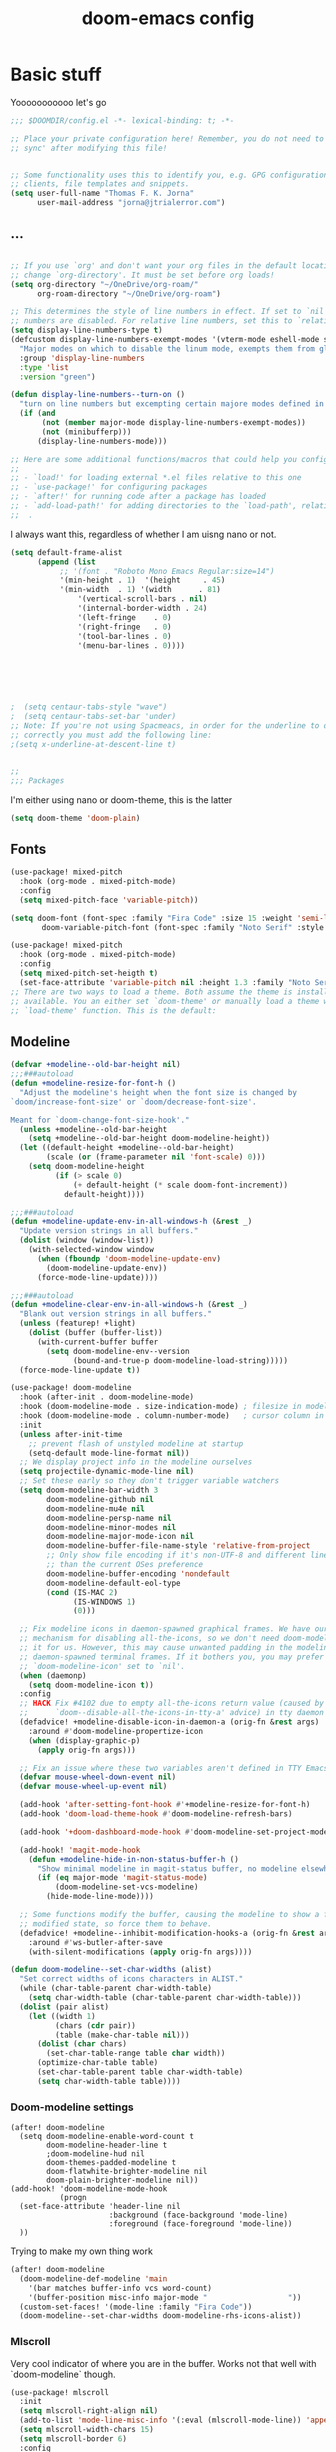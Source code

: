 #+title:doom-emacs config
* Basic stuff


  Yooooooooooo let's go

#+BEGIN_SRC emacs-lisp :tangle yes
;;; $DOOMDIR/config.el -*- lexical-binding: t; -*-

;; Place your private configuration here! Remember, you do not need to run 'doom
;; sync' after modifying this file!


;; Some functionality uses this to identify you, e.g. GPG configuration, email
;; clients, file templates and snippets.
(setq user-full-name "Thomas F. K. Jorna"
      user-mail-address "jorna@jtrialerror.com")

#+end_src
** ...
#+begin_src emacs-lisp :tangle yes

;; If you use `org' and don't want your org files in the default location below,
;; change `org-directory'. It must be set before org loads!
(setq org-directory "~/OneDrive/org-roam/"
      org-roam-directory "~/OneDrive/org-roam")

;; This determines the style of line numbers in effect. If set to `nil', line
;; numbers are disabled. For relative line numbers, set this to `relative'.
(setq display-line-numbers-type t)
(defcustom display-line-numbers-exempt-modes '(vterm-mode eshell-mode shell-mode term-mode ansi-term-mode org-mode)
  "Major modes on which to disable the linum mode, exempts them from global requirement"
  :group 'display-line-numbers
  :type 'list
  :version "green")

(defun display-line-numbers--turn-on ()
  "turn on line numbers but excempting certain majore modes defined in `display-line-numbers-exempt-modes'"
  (if (and
       (not (member major-mode display-line-numbers-exempt-modes))
       (not (minibufferp)))
      (display-line-numbers-mode)))

;; Here are some additional functions/macros that could help you configure Doom:
;;
;; - `load!' for loading external *.el files relative to this one
;; - `use-package!' for configuring packages
;; - `after!' for running code after a package has loaded
;; - `add-load-path!' for adding directories to the `load-path', relative to
;;  .
#+end_src

I always want this, regardless of whether I am uisng nano or not.

#+begin_src emacs-lisp :tangle yes
(setq default-frame-alist
      (append (list
	       ;; '(font . "Roboto Mono Emacs Regular:size=14")
	       '(min-height . 1)  '(height     . 45)
	       '(min-width  . 1) '(width      . 81)
               '(vertical-scroll-bars . nil)
               '(internal-border-width . 24)
               '(left-fringe    . 0)
               '(right-fringe   . 0)
               '(tool-bar-lines . 0)
               '(menu-bar-lines . 0))))






;  (setq centaur-tabs-style "wave")
;  (setq centaur-tabs-set-bar 'under)
;; Note: If you're not using Spacmeacs, in order for the underline to display
;; correctly you must add the following line:
;(setq x-underline-at-descent-line t)


;;
;;; Packages
#+end_src

I'm either using nano or doom-theme, this is the latter
#+begin_src emacs-lisp :tangle yes
(setq doom-theme 'doom-plain)
#+end_src
** Fonts

#+begin_src emacs-lisp :tangle yes
(use-package! mixed-pitch
  :hook (org-mode . mixed-pitch-mode)
  :config
  (setq mixed-pitch-face 'variable-pitch))
#+end_src

#+begin_src emacs-lisp :tangle yes
(setq doom-font (font-spec :family "Fira Code" :size 15 :weight 'semi-light)
       doom-variable-pitch-font (font-spec :family "Noto Serif" :style "Regular" :size 18 :weight 'regular))

(use-package! mixed-pitch
  :hook (org-mode . mixed-pitch-mode)
  :config
  (setq mixed-pitch-set-heigth t)
  (set-face-attribute 'variable-pitch nil :height 1.3 :family "Noto Serif" :weight 'regular))
;; There are two ways to load a theme. Both assume the theme is installed and
;; available. You an either set `doom-theme' or manually load a theme with the
;; `load-theme' function. This is the default:

#+end_src

** Modeline
#+begin_src emacs-lisp :tangle yes
(defvar +modeline--old-bar-height nil)
;;;###autoload
(defun +modeline-resize-for-font-h ()
  "Adjust the modeline's height when the font size is changed by
`doom/increase-font-size' or `doom/decrease-font-size'.

Meant for `doom-change-font-size-hook'."
  (unless +modeline--old-bar-height
    (setq +modeline--old-bar-height doom-modeline-height))
  (let ((default-height +modeline--old-bar-height)
        (scale (or (frame-parameter nil 'font-scale) 0)))
    (setq doom-modeline-height
          (if (> scale 0)
              (+ default-height (* scale doom-font-increment))
            default-height))))

;;;###autoload
(defun +modeline-update-env-in-all-windows-h (&rest _)
  "Update version strings in all buffers."
  (dolist (window (window-list))
    (with-selected-window window
      (when (fboundp 'doom-modeline-update-env)
        (doom-modeline-update-env))
      (force-mode-line-update))))

;;;###autoload
(defun +modeline-clear-env-in-all-windows-h (&rest _)
  "Blank out version strings in all buffers."
  (unless (featurep! +light)
    (dolist (buffer (buffer-list))
      (with-current-buffer buffer
        (setq doom-modeline-env--version
              (bound-and-true-p doom-modeline-load-string)))))
  (force-mode-line-update t))

(use-package! doom-modeline
  :hook (after-init . doom-modeline-mode)
  :hook (doom-modeline-mode . size-indication-mode) ; filesize in modeline
  :hook (doom-modeline-mode . column-number-mode)   ; cursor column in modeline
  :init
  (unless after-init-time
    ;; prevent flash of unstyled modeline at startup
    (setq-default mode-line-format nil))
  ;; We display project info in the modeline ourselves
  (setq projectile-dynamic-mode-line nil)
  ;; Set these early so they don't trigger variable watchers
  (setq doom-modeline-bar-width 3
        doom-modeline-github nil
        doom-modeline-mu4e nil
        doom-modeline-persp-name nil
        doom-modeline-minor-modes nil
        doom-modeline-major-mode-icon nil
        doom-modeline-buffer-file-name-style 'relative-from-project
        ;; Only show file encoding if it's non-UTF-8 and different line endings
        ;; than the current OSes preference
        doom-modeline-buffer-encoding 'nondefault
        doom-modeline-default-eol-type
        (cond (IS-MAC 2)
              (IS-WINDOWS 1)
              (0)))

  ;; Fix modeline icons in daemon-spawned graphical frames. We have our own
  ;; mechanism for disabling all-the-icons, so we don't need doom-modeline to do
  ;; it for us. However, this may cause unwanted padding in the modeline in
  ;; daemon-spawned terminal frames. If it bothers you, you may prefer
  ;; `doom-modeline-icon' set to `nil'.
  (when (daemonp)
    (setq doom-modeline-icon t))
  :config
  ;; HACK Fix #4102 due to empty all-the-icons return value (caused by
  ;;      `doom--disable-all-the-icons-in-tty-a' advice) in tty daemon frames.
  (defadvice! +modeline-disable-icon-in-daemon-a (orig-fn &rest args)
    :around #'doom-modeline-propertize-icon
    (when (display-graphic-p)
      (apply orig-fn args)))

  ;; Fix an issue where these two variables aren't defined in TTY Emacs on MacOS
  (defvar mouse-wheel-down-event nil)
  (defvar mouse-wheel-up-event nil)

  (add-hook 'after-setting-font-hook #'+modeline-resize-for-font-h)
  (add-hook 'doom-load-theme-hook #'doom-modeline-refresh-bars)

  (add-hook '+doom-dashboard-mode-hook #'doom-modeline-set-project-modeline)

  (add-hook! 'magit-mode-hook
    (defun +modeline-hide-in-non-status-buffer-h ()
      "Show minimal modeline in magit-status buffer, no modeline elsewhere."
      (if (eq major-mode 'magit-status-mode)
          (doom-modeline-set-vcs-modeline)
        (hide-mode-line-mode))))

  ;; Some functions modify the buffer, causing the modeline to show a false
  ;; modified state, so force them to behave.
  (defadvice! +modeline--inhibit-modification-hooks-a (orig-fn &rest args)
    :around #'ws-butler-after-save
    (with-silent-modifications (apply orig-fn args))))

#+end_src

#+begin_src emacs-lisp :tangle no
(defun doom-modeline--set-char-widths (alist)
  "Set correct widths of icons characters in ALIST."
  (while (char-table-parent char-width-table)
    (setq char-width-table (char-table-parent char-width-table)))
  (dolist (pair alist)
    (let ((width 1)
          (chars (cdr pair))
          (table (make-char-table nil)))
      (dolist (char chars)
        (set-char-table-range table char width))
      (optimize-char-table table)
      (set-char-table-parent table char-width-table)
      (setq char-width-table table))))

#+end_src
*** Doom-modeline settings

#+begin_src elisp :tangle yes
(after! doom-modeline
  (setq doom-modeline-enable-word-count t
        doom-modeline-header-line t
        ;doom-modeline-hud nil
        doom-themes-padded-modeline t
        doom-flatwhite-brighter-modeline nil
        doom-plain-brighter-modeline nil))
(add-hook! 'doom-modeline-mode-hook
           (progn
  (set-face-attribute 'header-line nil
                      :background (face-background 'mode-line)
                      :foreground (face-foreground 'mode-line))
  ))
#+end_src

Trying to make my own thing work
#+begin_src emacs-lisp :tangle no
(after! doom-modeline
  (doom-modeline-def-modeline 'main
    '(bar matches buffer-info vcs word-count)
    '(buffer-position misc-info major-mode "                  "))
  (custom-set-faces! '(mode-line :family "Fira Code"))
  (doom-modeline--set-char-widths doom-modeline-rhs-icons-alist))

#+end_src

*** Mlscroll

    Very cool indicator of where you are in the buffer. Works not that well with `doom-modeline` though.

#+begin_src emacs-lisp :tangle yes
(use-package! mlscroll
  :init
  (setq mlscroll-right-align nil)
  (add-to-list 'mode-line-misc-info '(:eval (mlscroll-mode-line)) 'append)
  (setq mlscroll-width-chars 15)
  (setq mlscroll-border 6)
  :config
  (mlscroll-mode 1))
  #+end_src

  #+RESULTS:
  : t



* Org-Mode customization

** ZETTELKASTEN
#+begin_src emacs-lisp :tangle yes


(use-package! org-fragtog
  :after org
  :hook (org-mode . org-fragtog-mode)
  )

(use-package! org-transclusion
  :after org-roam
  )

#+end_src

** Org-roam
#+begin_src emacs-lisp :tangle yes
        (defvar +org-roam-open-buffer-on-find-file nil
  "If non-nil, open the org-roam buffer when opening an org roam file.")
(use-package! org-roam
  ;;:hook (org-load . org-roam-mode)
  :hook (org-roam-backlinks-mode . turn-on-visual-line-mode)
  :commands (org-roam-buffer-toggle-display
             org-roam-dailies-find-date
             org-roam-dailies-find-today
             org-roam-dailies-find-tomorrow
             org-roam-dailies-find-yesterday)
  :preface
  ;; Set this to nil so we can later detect if the user has set custom values
  ;; for these variables. If not, default values will be set in the :config
  ;; section.
  (defvar org-roam-directory nil)
  (defvar org-roam-db-location nil)
  :init
  (map! :after org
        :map org-mode-map
        :localleader
        :prefix ("m" . "org-roam")
        "b" #'org-roam-switch-to-buffer
        "f" #'org-roam-find-file
        "g" #'org-roam-graph
        "i" #'org-roam-insert
        "I" #'org-roam-insert-immediate
        "m" #'org-roam
        "t" #'org-roam-tag-add
        "T" #'org-roam-tag-delete
        (:prefix ("d" . "by date")
         :desc "Find previous note" "b" #'org-roam-dailies-find-previous-note
         :desc "Find date"          "d" #'org-roam-dailies-find-date
         :desc "Find next note"     "f" #'org-roam-dailies-find-next-note
         :desc "Find tomorrow"      "m" #'org-roam-dailies-find-tomorrow
         :desc "Capture today"      "n" #'org-roam-dailies-capture-today
         :desc "Find today"         "t" #'org-roam-dailies-find-today
         :desc "Capture Date"       "v" #'org-roam-dailies-capture-date
         :desc "Find yesterday"     "y" #'org-roam-dailies-find-yesterday
         :desc "Find directory"     "." #'org-roam-dailies-find-directory))
  :config
  (setq org-roam-directory
        (file-name-as-directory
         (file-truename
          (expand-file-name (or org-roam-directory "roam")
                            org-directory)))
        org-roam-db-location (or org-roam-db-location
                                 (concat doom-etc-dir "org-roam.db"))
        org-roam-verbose nil   ; https://youtu.be/fn4jIlFwuLU
        ;; Make org-roam buffer sticky; i.e. don't replace it when opening a
        ;; file with an *-other-window command.
        org-roam-buffer-window-parameters '((no-delete-other-windows . t))
        org-roam-completion-everywhere t
        org-roam-completion-system
        (cond ((featurep! :completion helm) 'helm)
              ((featurep! :completion ivy) 'ivy)
              ((featurep! :completion ido) 'ido)
              ('default)))

  ;; Normally, the org-roam buffer doesn't open until you explicitly call
  ;; `org-roam'. If `+org-roam-open-buffer-on-find-file' is non-nil, the
  ;; org-roam buffer will be opened for you when you use `org-roam-find-file'
  ;; (but not `find-file', to limit the scope of this behavior).
  (add-hook! 'find-file-hook
    (defun +org-roam-open-buffer-maybe-h ()
      (and +org-roam-open-buffer-on-find-file
           (memq 'org-roam-buffer--update-maybe post-command-hook)
           (not (window-parameter nil 'window-side)) ; don't proc for popups
           (not (eq 'visible (org-roam-buffer--visibility)))
           (with-current-buffer (window-buffer)
             (org-roam-buffer--get-create)))))

  ;; Hide the mode line in the org-roam buffer, since it serves no purpose. This
  ;; makes it easier to distinguish from other org buffers.
  (add-hook 'org-roam-buffer-prepare-hook #'hide-mode-line-mode))

#+end_src

*** Org-roam-capture templates

#+begin_src emacs-lisp :tangle yes
(after! org-roam
    (setq org-roam-capture-templates
          `(("s" "standard" plain (function org-roam--capture-get-point)
     "%?"
     :file-name "%<%Y%m%d%H%M%S>-${slug}"
     :head "#+title: ${title}\n#+roam_tags: \n\n* ${title}\n\n"
     :unnarrowed t)
        ("d" "definition" plain (function org-roam--capture-get-point)
         "%?"
         :file-name "${slug}"
         :head "#+title: ${title}\n#+roam_tags: definition \n\n* ${title}\n\n\n* Examples\n"
         :unnarrowed t)))
  )

#+end_src

*** Server
**** Protocol
#+begin_src emacs-lisp :tangle yes

;; Since the org module lazy loads org-protocol (waits until an org URL is
;; detected), we can safely chain `org-roam-protocol' to it.
(use-package! org-roam-protocol
  :after org-protocol)
#+end_src

**** Actual server
#+begin_src emacs-lisp :tangle yes

(use-package! org-roam-server
  :after org-roam
  :config
  (setq org-roam-server-host "127.0.0.1"
        org-roam-server-port 8081
        org-roam-server-authenticate nil
        org-roam-server-export-inline-images t
        org-roam-server-serve-files nil
        org-roam-server-served-file-extensions '("pdf" "mp4" "ogv")
        org-roam-server-network-poll t
        org-roam-server-network-arrows nil
        org-roam-server-network-label-truncate t
        org-roam-server-network-label-truncate-length 60
        org-roam-server-network-label-wrap-length 20
        org-roam-server-network-vis-options "{\"physics\": {\"stabilization\": {\"iterations\": 100}}}"
        ;i;"{\"physics\": {\"enabled\": true, \"barnesHut\":{\"gravitationalConstant\" : -6000, \"avoidOverlap\" : 0.5, \"springLength\" : 200}, \"stabilization\": {\"enabled\": true, \"iterations\": 30}},
        ;;\"edges\": {\"physics\": true, \"hidden\": false, \"smooth\": {\"enabled\": false, \"type\": \"continuous\"}}}"
        org-roam-server-cite-edge-dashes nil
        org-roam-server-extra-cite-edge-options (list (cons 'width 3))
        ))
#+end_src

Org-roam server does not really work well with with `smart-parens` for some reason, this fixes that.
#+begin_src emacs-lisp :tangle yes
(defun org-roam-server-open ()
    "Ensure the server is active, then open the roam graph."
    (interactive)
    (smartparens-global-mode -1)
    (org-roam-server-mode 1)
    (browse-url-xdg-open (format "http://localhost:%d" org-roam-server-port))
    (smartparens-global-mode 1))

;; automatically enable server-mode
(after! org-roam
  (smartparens-global-mode -1)
  (org-roam-server-mode)
  (smartparens-global-mode 1))
#+end_src

*** Citations
#+begin_src emacs-lisp :tangle yes
(use-package! org-ref
    ;:after org-roam
    :config
    (setq
         org-ref-completion-library 'org-ref-ivy-cite
         org-ref-get-pdf-filename-function 'org-ref-get-pdf-filename-helm-bibtex
         org-ref-default-bibliography (list "/home/thomas/OneDrive/org-roam/bib/Library.bib")
         org-ref-bibliography-notes "/home/thomas/OneDrive/org-roam/bibnotes.org"
         org-ref-note-title-format "* %y - %t\n :PROPERTIES:\n  :Custom_ID: %k\n  :NOTER_DOCUMENT: %F\n :ROAM_KEY: cite:%k\n  :AUTHOR: %9a\n  :JOURNAL: %j\n  :YEAR: %y\n  :VOLUME: %v\n  :PAGES: %p\n  :DOI: %D\n  :URL: %U\n :END:\n\n"
         org-ref-notes-directory "/home/thomas/OneDrive/org-roam/"
         org-ref-notes-function 'orb-edit-notes
    ))

(after! org-ref
(setq
 bibtex-completion-notes-path "/home/thomas/OneDrive/org-roam/"
 bibtex-completion-bibliography "/home/thomas/OneDrive/org-roam/bib/Library.bib"
 bibtex-completion-pdf-field "file"
 bibtex-completion-notes-template-multiple-files
 (concat
  "#+TITLE: ${title}\n"
  "#+ROAM_KEY: cite:${=key=}\n"
  "* TODO Notes\n"
  ":PROPERTIES:\n"
  ":Custom_ID: ${=key=}\n"
  ":NOTER_DOCUMENT: %(orb-process-file-field \"${=key=}\")\n"
  ":AUTHOR: ${author-abbrev}\n"
  ":JOURNAL: ${journaltitle}\n"
  ":DATE: ${date}\n"
  ":YEAR: ${year}\n"
  ":DOI: ${doi}\n"
  ":URL: ${url}\n"
  ":END:\n\n"
  )
 )
)

#+end_src

Company-org-roam seemed like a good idea, but I never use it.

#+begin_src emacs-lisp :tangle no
        (use-package! company-org-roam
  :after org-roam
  :config
  (set-company-backend! 'org-mode '(company-org-roam company-yasnippet company-dabbrev)))
#+end_src

ORB
#+begin_src emacs-lisp :tangle yes

(use-package! org-roam-bibtex
  :after org-roam
  :hook (org-roam-mode . org-roam-bibtex-mode)
  :config
  (require 'org-ref)
  (setq orb-preformat-keywords
   '("citekey" "title" "url" "file" "author-or-editor" "keywords" "pdf" "doi" "author" "tags"))
  (setq orb-templates
        '(("r" "ref" plain (function org-roam-capture--get-point)
           ""
           :file-name "${slug}"
           :head "#+TITLE: ${citekey}: ${title}\n#+ROAM_KEY: ${ref}
\n#+ROAM_TAGS: reference ${keywords} \n
\n* ${title}\n  :PROPERTIES:\n  :Custom_ID: ${citekey}\n  :DOI: ${doi}\n  :AUTHOR: ${author}\n  :END:\n\n
\n* Summary
\n\n\n* Rough note space\n"
           :unnarrowed t))))
;)
#+end_src
** To do things with pdfs with

   Don't really use this anymore since zotero got a pdf reader
#+begin_src emacs-lisp :tangle yes
   (use-package! org-noter
  :after (:any org pdf-view)
  :config
  (setq
   ;; The WM can handle splits
   ;;org-noter-notes-window-location 'other-frame
   ;; Please stop opening frames
   ;;org-noter-always-create-frame nil
   ;; I want to see the whole file
   org-noter-hide-other nil
   ;; Everything is relative to the rclone mega
   org-noter-notes-search-path "/home/thomas/OneDrive/org-roam"
   )
  )


(use-package! org-pdftools
  :hook (org-load . org-pdftools-setup-link))
(use-package! org-noter-pdftools
  :after org-noter
  :config
  (with-eval-after-load 'pdf-annot
    (add-hook 'pdf-annot-activate-handler-functions #'org-noter-pdftools-jump-to-note)))


#+end_src

nroam puts the org-roam buffer on the bottom, much more natural and less obstrustive, but not does cause some problems.
#+begin_src emacs-lisp :tangle yes
        (use-package! nroam
  :after org-roam
  :config
  (add-hook 'org-roam-mode-hook  #'nroam-setup-maybe)
)


#+end_src

*** Org-ol

    Outliners on the side, neat.

#+begin_src emacs-lisp :tangle yes
(use-package! org-ol-tree
  :after org
  :commands org-ol-tree
  :hook (org-ol-tree-mode . visual-line-mode)
  :config
  (setq org-ol-tree-ui-window-auto-resize nil
        org-ol-tree-ui-window-max-width 0.3
        org-ol-tree-ui-window-position 'left))
(map! :map org-mode-map
      :after org
      :localleader
      :desc "Outline" "O" #'org-ol-tree)
#+end_src
** Hooks

#+begin_src emacs-lisp :tangle yes
;;; Ugly org hooks
(defun nicer-org ()
  (+org-pretty-mode 1)
  (mixed-pitch-mode 1)
  (hl-line-mode -1)
  (display-line-numbers-mode -1)
  (olivetti-mode 1)
  (org-num-mode 1)
  ;(org-indent-mode -1)
  )

(add-hook! 'org-mode-hook  #'nicer-org)

#+end_src

*** Here I put everything I don't know where to put

#+begin_src emacs-lisp :tangle yes


(after! org
  (setq org-startup-with-latex-preview 1
        org-startup-with-inline-images 1
        org-hide-leading-stars 1
        org-startup-indented nil
        org-superstar-headline-bullets-list`("\u200b")
  ;      org-startup-folded nil
        ;org-startup-numerated 1
        org-pretty-entities 1)
  (custom-set-faces!
  '((org-block) :background nil)
  )
  (defface redd
    '((((class color) (min-colors 88) (background light))
      :foreground "red"))
    "Red."
    :group 'basic-faces)
  (custom-set-faces! '(org-level-1 :height 1.6 :weight bold :slant normal) '(org-level-2 :height 1.4 :weight regular :slant normal) '(org-level-3 :height 1.3 :weight regular :slant italic))
  (setq org-emphasis-alist
        '(("*" (bold))
          ("/" italic)
          ("_" underline)
          ("=" redd)
          ("~" (:background "deep sky blue" :foreground "MidnightBlue"))
          ("+" (:strike-through t))))
  (setq org-ellipsis " ▾ ")
  (appendq! +ligatures-extra-symbols
          `(:checkbox      "☐"
            :pending       "◼"
            :checkedbox    "☑"
            :list_property "∷"
            :em_dash       "—"
            :ellipses      "…"
            :arrow_right   "→"
            :arrow_left    "←"
            :title         "𝙏"
            :subtitle      "𝙩"
            :author        "𝘼"
            :date          "𝘿"
            :property      "☸"
            :options       "⌥"
            :startup       "⏻"
            :macro         "𝓜"
            :html_head     "🅷"
            :html          "🅗"
            :latex_class   "🄻"
            :latex_header  "🅻"
            :beamer_header "🅑"
            :latex         "🅛"
            :attr_latex    "🄛"
            :attr_html     "🄗"
            :attr_org      "⒪"
            :begin_quote   "❝"
            :end_quote     "❞"
            :caption       "☰"
            :header        "›"
            :results       "🠶"
            :begin_export  "⏩"
            :end_export    "⏪"
            :properties    "⚙"
            :end           "∎"
            :priority_a   ,(propertize "⚑" 'face 'all-the-icons-red)
            :priority_b   ,(propertize "⬆" 'face 'all-the-icons-orange)
            :priority_c   ,(propertize "■" 'face 'all-the-icons-yellow)
            :priority_d   ,(propertize "⬇" 'face 'all-the-icons-green)
            :priority_e   ,(propertize "❓" 'face 'all-the-icons-blue)))
(set-ligatures! 'org-mode
  :merge t
  :checkbox      "[ ]"
  :pending       "[-]"
  :checkedbox    "[X]"
  :list_property "::"
  :em_dash       "---"
  :ellipsis      "..."
  :arrow_right   "->"
  :arrow_left    "<-"
  :title         "#+title:"
  :subtitle      "#+subtitle:"
  :author        "#+author:"
  :date          "#+date:"
  :property      "#+property:"
  :options       "#+options:"
  :startup       "#+startup:"
  :macro         "#+macro:"
  :html_head     "#+html_head:"
  :html          "#+html:"
  :latex_class   "#+latex_class:"
  :latex_header  "#+latex_header:"
  :beamer_header "#+beamer_header:"
  :latex         "#+latex:"
  :attr_latex    "#+attr_latex:"
  :attr_html     "#+attr_html:"
  :attr_org      "#+attr_org:"
  :begin_quote   "#+begin_quote"
  :end_quote     "#+end_quote"
  :caption       "#+caption:"
  :header        "#+header:"
  :begin_export  "#+begin_export"
  :end_export    "#+end_export"
  :results       "#+RESULTS:"
  :property      ":PROPERTIES:"
  :end           ":END:"
  :priority_a    "[#A]"
  :priority_b    "[#B]"
  :priority_c    "[#C]"
  :priority_d    "[#D]"
  :priority_e    "[#E]")
(plist-put +ligatures-extra-symbols :name "⁍")
)

(with-eval-after-load 'org
  (plist-put org-format-latex-options :background 'default))

#+end_src

** Getting Things Done

   Oh yeah this is definitely working for me I've definitely changed as a person.
  #+begin_src emacs-lisp :tangle yes

;;;;;;;;;;;;;;;;;;;;;;;;;;;;;;;;;;;;;;;;;;;;;;;;;;;;;;;;;;;;;;;;;;;;;;;;;;;;;;;;;;;;;;;;;;;;;;;;;;;;;;;;;;;;;;;;;;;;;;;;;;;;;;;;;;;;;;;;;;;;;;;;;;;;;;;;;;;;;;;;
;;;;;;;;;;;;;;;;;;;;;;;;;;;;;;;;;;;;;;;;;;;;;;;;;;;;;;;;;;;;;;;;;;;;;;;;;;;;;;;;;;;;;;;;;;;;;;;;;;;;;;;;;;;;;;;;;;;;;;;;;;;;;;;;;;;;;;;;;;;;;;;;;;;;;;;;;;;;;;;;
;
;      Getting Things Done
;
;;;;;;;;;;;;;;;;;;;;;;;;;;;;;;;;;;;;;;;;;;;;;;;;;;;;;;;;;;;;;;;;;;;;;;;;;;;;;;;;;;;;;;;;;;;;;;;;;;;;;;;;;;;;;;;;;;;;;;;;;;;;;;;;;;;;;;;;;;;;;;;;;;;;;;;;;;;;;;;;
;;;;;;;;;;;;;;;;;;;;;;;;;;;;;;;;;;;;;;;;;;;;;;;;;;;;;;;;;;;;;;;;;;;;;;;;;;;;;;;;;;;;;;;;;;;;;;;;;;;;;;;;;;;;;;;;;;;;;;;;;;;;;;;;;;;;;;;;;;;;;;;;;;;;;;;;;;;;;;;;

(use-package! org-gtd
  :after org
  :config
  ;; where org-gtd will put its files. This value is also the default one.
  (setq org-gtd-directory "~/OneDrive/org-roam/")
  ;; package: https://github.com/Malabarba/org-agenda-property
  ;; this is so you can see who an item was delegated to in the agenda
  (setq org-agenda-property-list '("DELEGATED_TO"))
  ;; I think this makes the agenda easier to read
  (setq org-agenda-property-position 'next-line)
  ;; package: https://www.nongnu.org/org-edna-el/
  ;; org-edna is used to make sure that when a project task gets DONE,
  ;; the next TODO is automatically changed to NEXT.
  (setq org-edna-use-inheritance t)
  (org-edna-load)
  :bind
  (("C-c d c" . org-gtd-capture) ;; add item to inbox
  ("C-c d a" . org-agenda-list) ;; see what's on your plate today
  ("C-c d p" . org-gtd-process-inbox) ;; process entire inbox
  ("C-c d n" . org-gtd-show-all-next) ;; see all NEXT items
  ("C-c d s" . org-gtd-show-stuck-projects)) ;; see projects that don't have a NEXT item
  :init
  (bind-key "C-c c" 'org-gtd-clarify-finalize)) ;; the keybinding to hit when you're done editing an item in the processing phase
#+end_src

*** Set agenda files
#+begin_src emacs-lisp :tangle yes

(setq org-agenda-files '("~/OneDrive/org-roam/inbox" "~/OneDrive/org-roam/actionable.org"
                         "~/OneDrive/org-roam/agenda.org" "~/OneDrive/org-roam/incubate.org"
                         "~/OneDrive/org-roam/openquestions.org"))
#+end_src

*** Org capture Templates

#+begin_src emacs-lisp :tangle yes
(after! org
(setq org-capture-templates `(("i" "Inbox"
                                 entry (file "~/OneDrive/org-roam/inbox.org")
                                 "* %?\n%U\n\n  %i"
                                 :kill-buffer t)
                                ("l" "Todo with link"
                                 entry (file "~/OneDrive/org-rom/inbox.org")
                                 "* %?\n%U\n\n  %i\n  %a"
                                 :kill-buffer t)
                                ("m" "Meeting"
                                 entry (file+headline "/home/thomas/OneDrive/org-roam/agenda.org" "Future")
                                ,(concat "* TODO %? :meeting:\n" "<%<%Y-%m-%d %a %H:00>>"))
                                ("o" "Open Question Thesis"
                                 entry (file+headline "~/OneDrive/org-roam/openquestions.org" "Questions")
                                 "* OPEN %? \n %U\n")))
(set-face-attribute 'org-headline-done nil :strike-through t)
)
#+end_src
*** Org-super agenda
 #+begin_src elisp
(use-package! org-super-agenda
  :hook (org-agenda-mode . org-super-agenda-mode)
)


  (setq org-agenda-skip-scheduled-if-done t
      org-agenda-skip-deadline-if-done t
      org-agenda-include-deadlines t
      org-agenda-include-diary t
      org-agenda-block-separator nil
      org-agenda-compact-blocks t
      org-agenda-start-with-log-mode t
      org-agenda-start-day nil)
(setq org-agenda-custom-commands
      '(("d" "Get Things DONE"
         ((agenda "" ((org-agenda-span 1)
                      (org-super-agenda-groups
                       '((:name "Today"
                                :time-grid t
                                :date nil
                                :todo "TODAY"
                                :scheduled nil
                                :order 1)))))
          (alltodo "" ((org-agenda-overriding-header "")
                       (org-super-agenda-groups
                        '((:discard (:todo "TODO"))
                          (:name "Important"
                                 :tag "Important"
                                 :priority "A"
                                 :order 1)
                          (:name "Due Today"
                                 :deadline today
                                 :order 2)
                          (:name "Due Soon"
                                 :deadline future
                                 :order 8)
                          (:name "Overdue"
                                 :deadline past
                                 :order 7)
                          (:name "Thesis"
                                 :tag "thesis"
                                 :order 10)
                          (:name "ESN"
                                 :tag "esn"
                                 :order 12)
                          (:name "JOTE"
                                 :tag "jote"
                                 :order 13)
                          (:name "Emacs"
                                 :tag "emacs"
                                 :order 14)
                          (:name "Home"
                                 :tag "home"
                                 :order 30)
                          (:name "Waiting"
                                 :todo "WAITING"
                                 :order 20)
                          (:name "Notes"
                                 :tag "notes"
                                 :order 20)
                          ;(:name "Open Questions"
                          ;       :todo "OPEN"
                          ;       :order 3)
                          (:name "trivial"
                                 :priority<= "C"
                                 :tag ("Trivial" "Unimportant")
                                 :todo ("SOMEDAY" )
                                 :order 90)
                          (:discard (:tag ("Chore" "Routine" "Daily")))))))))))

 #+end_src

*** Notifications

I want notifications to work so bad but it just is working :(

#+begin_src emacs-lisp :tangle no
(use-package! org-notifications
  :init (org-notifications-start) )
#+end_src

** Writing

I want thing to be in the middle.

#+begin_src emacs-lisp :tangle yes
(use-package! olivetti
  :after org-roam
  :config
    (setq olivetti-minimum-body-width 60
          olivetti-body-with 80
  )

#+end_src

Pretty cool: focus only the paragraph you're looking at. Don't really use it though.
#+begin_src emacs-lisp :tangle yes
(use-package! focus
  :after org-roam
  :config
        (add-to-list 'focus-mode-to-thing '(org-mode . paragraph))
  )
;(require 'nano-writer)


#+end_src

** Custom Minor Modes

   Guaranteed not stolen.

#+begin_src emacs-lisp :tangle yes
;;;;;


;;
;;    Custom Minor Modes
;;
;;;;;

(define-minor-mode prot/scroll-center-cursor-mode
  "Toggle centred cursor scrolling behavior"
  :init-value nil
  :lighter " S="
  :global nil
  (if prot/scroll-center-cursor-mode
      (setq-local scroll-margin (* (frame-height) 2)
                  scroll-conservatively 0
                  maximum-scroll-margin 0.5)
    (dolist (local '(scroll-preserve-screen-position
                     scroll-conservatively
                     maximum-scroll-margin
                     scroll-margin))
      (kill-local-variable `,local)))
  )


#+end_src


Make everything variable pitch, who the hell likes reading fixed-pitch?

#+begin_src emacs-lisp :tangle yes
(define-minor-mode prot/variable-pitch-mode
  "Toggle 'mixed-pitch-modei, except for programming modes"
  :init-value nil
  :global nil
  (if prot/variable-pitch-mode
      (unless (derived-mode-p 'prog-mode)
        (variable-pitch-mode 1))
    (variable-pitch-mode -1)))
#+end_src

NO line numbers.

#+begin_src emacs-lisp :tangle yes

(define-minor-mode prot/display-line-number-mode
  "Disable line numbers, except for programming modes."
  :init-value nil
  :global nil
  (if prot/display-line-number-mode
      (unless (derived-mode-p 'prog-mode)
        (display-line-numbers-mode -1))
    (display-line-numbers-mode 1)))
#+end_src

Throw everything together, but in a bad way.

#+begin_src emacs-lisp :tangle no
(define-minor-mode thomas/writing-mode
  "Toggle mixed-pitch-mode, center-text, scroll-center and disable line numbers, in writing modes."
  :init-value nil
  :global nil
  (if thomas/writing-mode
      (unless (derived-mode-p 'prog-mode)
        (nano/writer-mode 1)
        (prot/display-line-number-mode 1)
        (prot/variable-pitch-mode 1)
        (prot/scroll-center-cursor-mode 1)
        (olivetti-mode 1)
        (focus-mode 1)
        (org-fragtog-mode 1)
        (org-roam-buffer-deactivate)
        (hl-line-mode -1)
        (org-indent-mode -1)
        (minimap-mode)
        ;(centaur-tabs-mode -1)
        ;(org-mode-restart)
        )
        (prot/display-line-number-mode -1)
        (prot/variable-pitch-mode -1)
        (prot/scroll-center-cursor-mode -1)
        (nano/writer-mode -1)
        (olivetti-mode -1)
        (focus-mode -1)
        (org-fragtog-mode -1)
        ;(centaur-tabs-mode 1 )
        (org-indent-mode 1)
        (minimap-mode -1)
        ;;(org-mode-restart)

        ))

(defun thomas/writing-mode-fun ()
  "Toggle mixed-pitch-mode, center-text, scroll-center and disable line numbers, in writing modes."
  ;;(interactive)
  (org-superstar-mode -1)
  (require 'nano-writer)
  (writer-mode)
        (prot/display-line-number-mode 1)
        (prot/mixed-pitch-mode 1)
        (prot/scroll-center-cursor-mode 1)
        (olivetti-mode 1)
  )


#+end_src

** Nano writer mode implementation, not used atm

#+begin_src elisp :tangle no
(defun writer-mode--num-format (numbering)
  "Alternative numbering format for org-num.
First level: 1 | xxx
Second level: 1.1 — xxx
Third level: 1.1.1 - xxx
etc."
  (if (= (length numbering) 1)
      (propertize (concat (mapconcat
                           #'number-to-string
                           numbering ".") " | " )
                  'face `(:family "Roboto Condensed"
                          :height 250
                          :foreground ,nano-color-faded))
    (propertize (concat (mapconcat
                         #'number-to-string
                         numbering ".") " — " )
                'face `(:family "Roboto Condensed"
                        :foreground ,nano-color-faded))))

;; Specific face for headline stars
;(font-lock-add-keywords 'writer-mode
;             '(("^*+ " 0 `(:family "Roboto Mono"
;                           :height 140
;                           :foreground ,nano-color-faded) prepend)
;               ) 'append)

(defun writer-mode--compute-prefixes ()
  "Compute prefix strings for regular text and headlines."

  (setq org-indent--heading-line-prefixes
        (make-vector org-indent--deepest-level nil))
  (setq org-indent--inlinetask-line-prefixes
        (make-vector org-indent--deepest-level nil))
  (setq org-indent--text-line-prefixes
        (make-vector org-indent--deepest-level nil))

  (let* ((min-indent 5)
         (indent (+ 1 (seq-max
                  (org-element-map
                      (org-element-parse-buffer) 'headline
                    #'(lambda (item)
                        (org-element-property :level item))))))
         (indent (max indent min-indent)))

  (dotimes (n org-indent--deepest-level)
    (aset org-indent--heading-line-prefixes n
          (make-string
           (min indent (max 0 (- indent 1 n))) ?\s))
    (aset org-indent--inlinetask-line-prefixes n
          (make-string indent ?\s))
    (aset org-indent--text-line-prefixes n
          (make-string indent ?\s)))))



(define-minor-mode nano/writer-mode
  "Minor mode which makes writing a lot nicer by moving all the headllines to the left."
  :init-value nil
  :global nil
  ;; Faces
  (face-remap-add-relative 'org-level-1
                           :height 180)
  (face-remap-add-relative 'org-level-2
                            :height 160)
  (face-remap-add-relative 'org-level-3
                            :height 150)
  (face-remap-add-relative 'org-document-info
                           :inherit 'nano-face-faded)
  (face-remap-add-relative 'org-document-title
                           :foreground nano-color-foreground
                           :family "Roboto Slab"
                           :height 200
                           :weight 'medium)
  ;; hide title / author ... keywords
  (setq-local org-hidden-keywords '(title author date startup))

  ;; Header line
  (setq header-line-format nil)

  ;; Layout
  (setq fill-column 72)
  (setq-default line-spacing 1)

  ;; Indentation
  (setq org-startup-folded nil)
  (org-indent-mode)
  (setq org-level-color-stars-only nil)
  (setq org-hide-leading-stars nil)
  (advice-add 'org-indent--compute-prefixes :override
              #'writer-mode--compute-prefixes)

  ;; Numbering
  (setq org-num-skip-unnumbered t)
  (setq org-num-skip-footnotes t)
  (setq org-num-max-level 2)
  (setq org-num-face nil)
  (org-num-mode)
  (setq org-num-format-function 'writer-mode--num-format))

;; Fringe shit
;;

#+end_src

** Trying to make olivetti-mode better, and failing
#+begin_src emacs-lisp :tangle no
(setq solaire-mode-remap-fringe nil)
;(set-face-background 'solaire-fringe-face (face-background 'solaire-hl-line-face))


(setq thomas-fringe-size 500)
(setq thomas-margin-size 10)
;  "Variable which sets the size of the fringes."
;  :type 'integer
;  :group 'thomas-aesthetics)

(after! solaire-mode
  (define-minor-mode thomas-fringe-mode
  "Minor mode to hide the mode-line in the current buffer."
  :init-value nil
  :group 'thomas-aesthetics
  (if (not thomas-fringe-mode)
      (progn
        (set-face-background 'solaire-fringe-face (face-background 'solaire-default-face))
        (setq left-fringe-width nil
              right-fringe-width nil))
    (progn (set-face-background 'solaire-fringe-face (face-background 'solaire-hl-line-face))
      (setq left-fringe-width thomas-fringe-size
            right-fringe-width thomas-fringe-size
            left-margin-width thomas-margin-size
            right-margin-width thomas-margin-size)))))

;(add-hook! 'org-mode-hook #'thomas-fringe-mode)
(add-hook! thomas-fringe-mode-hook (custom-set-faces! '(solaire-fringe-face :background (face-background))))
;(setq solaire-mode-remap-fringe nil)


#+end_src

** Org-latex export

#+begin_src emacs-lisp :tangle yes
                ;;;;;;;;
;;
;; org-latex-export
;;
;;;;;;;;

(after! 'ox-latex
   (add-to-list 'org-latex-classes
                '("tufte"
                  "\\documentclass{tufte-book}"
                  ("\\part{%s}" . "\\part*{%s}")
                  ("\\chapter{%s}" . "\\chapter*{%s}")
                  ("\\section{%s}" . "\\section*{%s}")
                  ("\\subsection{%s}" . "\\subsection*{%s}")
                  ("\\subsubsection{%s}" . "\\subsubsection*{%s}")))
   (add-to-list 'org-latex-classes
                '("memoir"
                  "\\documentclass{memoir}"
                  ("\\part{%s}" . "\\part*{%s}")
                  ("\\chapter{%s}" . "\\chapter*{%s}")
                  ("\\section{%s}" . "\\section*{%s}")
                  ("\\subsection{%s}" . "\\subsection*{%s}")
                  ("\\subsubsection{%s}" . "\\subsubsection*{%s}"))
                )
        (setq org-latex-text-markup-alist '((bold . "\\textbf{%s}")
                                            (code . protectedtexttt)
                                       (italic . "\\emph{%s}")
					 (strike-through . "\\sout{%s}")
					 (underline . "\\uline{%s}")
					 (verbatim . "{\\color{red}%s}")))
        (add-to-list 'org-latex-default-packages-alist '("" "xcolor" nil) '("" "braket" nil)))


#+end_src

* Some other things, such as vterm

#+begin_src elisp :tangle yes
        ;;;;;;;;;;;;;
;;;
;;; Other
;;;
;;;;;;;;;;;;

(setq vterm-shell "/usr/bin/fish")

(setq evil-escape-key-sequence "qd")

(add-hook! 'fundamental-mode-hook (solaire-mode -1))
;(use-package! tree-sitter
;  :config
;  (require 'tree-sitter-langs)
;  (global-tree-sitter-mode)
;  (add-hook 'tree-sitter-after-on-hook #'tree-sitter-hl-mode))


;(use-package tree-sitter-langs
;  :ensure t
;  :after tree-sitter
;  :config
; (tree-sitter-require 'tsx)
;  (add-to-list 'tree-sitter-major-mode-language-alist '(typescript-tsx-mode . tsx)))

#+end_src

* Keyboard shortcuts

** Great keybindings by moi
#+begin_src elisp :tangle yes
(map! :leader
      (:prefix ("r" . "roam")
       :desc "find file"            "f"   #'org-roam-find-file
       :desc "highlight"            "r"   #'org-noter-insert-note
       :desc "center scroll"        "s"   #'prot/scroll-center-cursor-mode
       :desc "start taking notes"   "S"   #'org-noter
       :desc "toggle buffer"        "b"   #'org-roam-buffer-toggle-display
       :desc "insert note"          "i"   #'org-roam-insert
       :desc "server"               "g"   #'org-roam-server
       :desc "quit notes"           "q"   #'org-noter-kill-session
       :desc "tag (roam)"           "t"   #'org-roam-tag-add
       :desc "tag (org)"            "T"   #'org-set-tags-command
       :desc "pomodoro"             "p"   #'org-pomodoro
       :desc "change nano-theme"    "n"   #'nano-change-theme
       :desc "rebuid db"            "d"   #'org-roam-db-build-cache
       :desc "cite"                 "c"   #'helm-bibtex
       :desc "writing-mode"         "w"   #'thomas/writing-mode
       :desc "outline"              "o"   #'org-ol-tree
       (:prefix ("m" . "transclusion")
                :desc "make link"            "m"   #'org-transclusion-make-from-link
                :desc "transclusion mode"    "t"   #'org-transclusion-mode
                :desc "add at point"         "a"   #'org-transclusion-add-at-point
                :desc "add all in buffer"    "A"   #'org-transclusion-add-all-in-buffer
                :desc "remove at point"      "r"   #'org-transclusion-remove-at-point
                :desc "remove all in buffer" "R"   #'org-transclusion-remove-all-in-buffer
                :desc "start live edit"      "s"   #'org-transclusion-live-sync-start-at-point
                :desc "stop live edit"       "S"   #'org-transclusion-live-sync-exit-at-point)
       )
      (:prefix ("d" . "GTD")
       :desc  "process inbox" "p"#'org-gtd-process-inbox
       :desc  "agenda list" "a"#'org-agenda-list
       :desc  "capture" "c"#'org-gtd-capture
       :desc  "show next" "n" #'org-gtd-show-all-next
       :desc  "show stuck project" "s" #'org-gtd-show-stuck-projects)
      )
#+end_src

** Workman

   I use the Workman keyboard layout, this package sets most of the evil shortcuts to more sensible positions. I still need to add some more specific shortcuts, for instance for moving windows.
#+begin_src emacs-lisp :tangle yes
(evil-workman-global-mode t)
 #+end_src

This does not fix the window bindings, so we have to do that manually

#+begin_src emacs-lisp :tangle yes
(map!
 :map evil-window-map
      "y" #'evil-window-left
      "Y" #'+evil/window-move-left
      "n" #'evil-window-down
      "N" #'+evil/window-move-down
      "e" #'evil-window-up
      "E" #'+evil/window-move-up
      "o" #'evil-window-right
      "O" #'+evil/window-move-right)
#+end_src


This does not apply them to org-mode, which uses evil-org.el, but those are easily customized

#+begin_src emacs-lisp :tangle yes
(after! evil-org
  (setq evil-org-movement-bindings
        '((up . "e")
          (down . "n")
          (left . "y")
          (right . "o")))
  (evil-define-key 'normal evil-org-mode-map
    "o"         'evil-forward-char
    "l"          'evil-org-open-below
    "L"         'evil-org-open-above
    "gy"        'org-backward-element
    "gn"        'org-down-element
    "ge"        'org-up-element
    "go"        'org-forward-element)
  )
          #+end_src
